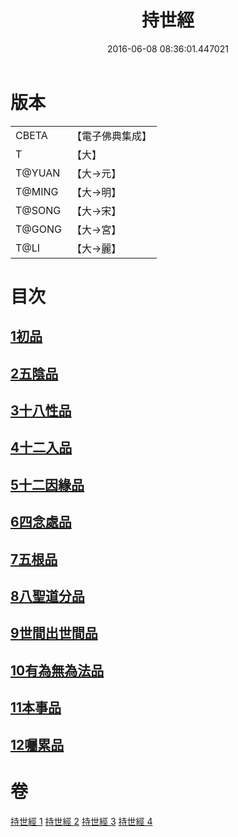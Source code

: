 #+TITLE: 持世經 
#+DATE: 2016-06-08 08:36:01.447021

* 版本
 |     CBETA|【電子佛典集成】|
 |         T|【大】     |
 |    T@YUAN|【大→元】   |
 |    T@MING|【大→明】   |
 |    T@SONG|【大→宋】   |
 |    T@GONG|【大→宮】   |
 |      T@LI|【大→麗】   |

* 目次
** [[file:KR6i0111_001.txt::001-0642a9][1初品]]
** [[file:KR6i0111_001.txt::001-0646a12][2五陰品]]
** [[file:KR6i0111_002.txt::002-0652a4][3十八性品]]
** [[file:KR6i0111_003.txt::003-0654b22][4十二入品]]
** [[file:KR6i0111_003.txt::003-0655c10][5十二因緣品]]
** [[file:KR6i0111_003.txt::003-0657c5][6四念處品]]
** [[file:KR6i0111_003.txt::003-0659b4][7五根品]]
** [[file:KR6i0111_004.txt::004-0660c4][8八聖道分品]]
** [[file:KR6i0111_004.txt::004-0662a19][9世間出世間品]]
** [[file:KR6i0111_004.txt::004-0662c10][10有為無為法品]]
** [[file:KR6i0111_004.txt::004-0663b9][11本事品]]
** [[file:KR6i0111_004.txt::004-0665c25][12囑累品]]

* 卷
[[file:KR6i0111_001.txt][持世經 1]]
[[file:KR6i0111_002.txt][持世經 2]]
[[file:KR6i0111_003.txt][持世經 3]]
[[file:KR6i0111_004.txt][持世經 4]]

